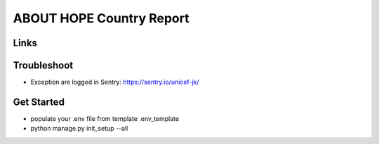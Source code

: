 ABOUT HOPE Country Report
=========================


Links
-----

+--------------------+----------------+--------------+--------------------+
| Stable             |                | |master-cov| |                    |
+--------------------+----------------+--------------+--------------------+
| Development        |                | |dev-cov|    |                    |
+--------------------+----------------+--------------+--------------------+
| Source Code        |https://github.com/unicef/hope-payment-gateway    |
+--------------------+----------------+-----------------------------------+


Troubleshoot
--------------------
*  Exception are logged in Sentry: https://sentry.io/unicef-jk/


Get Started
--------------------
* populate your .env file from template .env_template
* python manage.py init_setup --all
